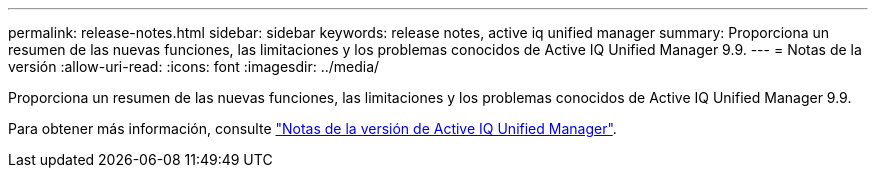 ---
permalink: release-notes.html 
sidebar: sidebar 
keywords: release notes, active iq unified manager 
summary: Proporciona un resumen de las nuevas funciones, las limitaciones y los problemas conocidos de Active IQ Unified Manager 9.9. 
---
= Notas de la versión
:allow-uri-read: 
:icons: font
:imagesdir: ../media/


[role="lead"]
Proporciona un resumen de las nuevas funciones, las limitaciones y los problemas conocidos de Active IQ Unified Manager 9.9.

Para obtener más información, consulte https://library.netapp.com/ecm/ecm_download_file/ECMLP2875768["Notas de la versión de Active IQ Unified Manager"^].
